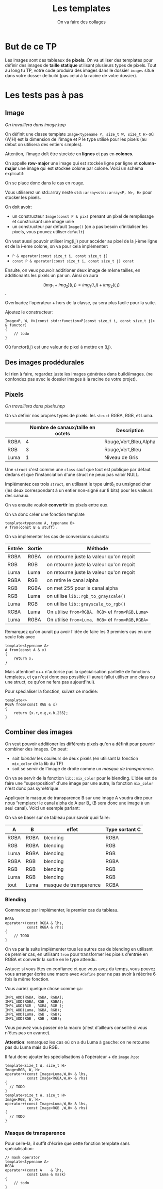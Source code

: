 #+TITLE: Les templates
#+subtitle: On va faire des collages


* But de ce TP
Les images sont des tableaux de *pixels*.
On va utiliser des templates pour définir des images de *taille statique* utilisant plusieurs types de pixels.
Tout au long tu TP, votre code produira des images dans le dossier ~images~ situé dans votre dosser de build (pas celui à la racine de votre dossier).


* Les tests pas à pas
** Image
/On travaillera dans image.hpp/

On définit une classe template ~Image<typename P, size_t W, size_t H>~ où (W,H) est la dimension de l'image et P le type utilisé pour les pixels (au début on utilisera des entiers simples).

Attention, l'image doît être stockée en *lignes* et pas en *colones*.

On appelle **row-major** une image qui est stockée ligne par ligne et **column-major** une image qui est stockée colone par colone. Voici un schéma explicatif:

[[./figures/Row_and_column_major.png]]

On se place donc dans le cas en rouge.

Vous utiliserez un std::array nesté ~std::array<std::array<P, W>, H>~ pour stocker les pixels.

On doit avoir:
+ un constructeur ~Image(const P & pix)~ prenant un pixel de remplissage et construisant une image unie
+ un constructeur par défault ~Image()~ (on a pas besoin d'initialiser les pixels, vous pouvez utiliser ~default~)

  
On veut aussi pouvoir utiliser img(i,j) pour accéder au pixel de la j-ème ligne et de la i-ème colone, on va pour cela implémenter:

+ ~P & operator(const size_t i, const size_t j)~
+ ~const P & operator(const size_t i, const size_t j) const~

Ensuite, on veux pouvoir additioner deux image de même tailles, en additionants les pixels un par un.
Ainsi on aura

\[(img_1 + img_2)(i,j) = img_1(i,j) + img_2(i,j)\].

Overloadez l'opérateur + hors de la classe, ça sera plus facile pour la suite.

Ajoutez le constructeur:

#+begin_src c++
Image<P, W, H>(const std::function<P(const size_t i, const size_t j)> & functor)
{
    // todo
}
#+end_src

Où functor(i,j) est une valeur de pixel à mettre en (i,j).


** Des images prodédurales
Ici rien à faire, regardez juste les images générées dans build/images.
(ne confondez pas avec le dossier images à la racine de votre projet).

** Pixels
/On travaillera dans pixels.hpp/

On va définir nos propres types de pixels: les ~struct~ RGBA, RGB, et Luma.

|      | Nombre de canaux/taille en octets   | Description           |
|------+-------------------------------------+-----------------------|
| RGBA |                                   4 | Rouge,Vert,Bleu,Alpha |
| RGB  |                                   3 | Rouge,Vert,Bleu       |
| Luma |                                   1 | Niveau de Gris        |

Une ~struct~ c'est comme une ~class~ sauf que tout est publique par défaut dedans et que l'instanciation d'une struct ne peux pas valoir NULL.

Implémentez ces trois ~struct~, en utilisant le type uint8_t ou unsigned char (les deux correspondant à un entier non-signé sur 8 bits) pour les valeurs des canaux.

On va ensuite vouloir *convertir* les pixels entre eux.

On va donc créer une fonction template

#+begin_src c++
template<typename A, typename B>
A from(const B & stuff);
#+end_src

On va implémenter les cas de conversions suivants:

| Entrée | Sortie | Méthode                                          |
|--------+--------+--------------------------------------------------|
| RGBA   | RGBA   | on retourne juste la valeur qu'on reçoit         |
| RGB    | RGB    | on retourne juste la valeur qu'on reçoit         |
| Luma   | Luma   | on retourne juste la valeur qu'on reçoit         |
| RGBA   | RGB    | on retire le canal alpha                         |
| RGB    | RGBA   | on met 255 pour le canal alpha                   |
| RGB    | Luma   | on utilise ~lib::rgb_to_grayscale()~             |
| Luma   | RGB    | on utilise ~lib::grayscale_to_rgb()~             |
| RGBA   | Luma   | On utilise ~from<RGBA, RGB>~ et ~from<RGB,Luma>~ |
| Luma   | RGBA   | On utilise ~from<Luma, RGB>~ et ~from<RGB,RGBA>~ |

Remarquez qu'on aurait pu avoir l'idée de faire les 3 premiers cas en une seule fois avec

#+begin_src c++
template<typename A>
A from(const A & x)
{
    return x;
}
#+end_src

Mais attention! c++ n'autorise pas la spécialisation partielle de fonctions templates, et ça n'est donc pas possible (il aurait fallut utiliser une class ou une struct, ce qu'on ne fera pas aujourd'hui).

Pour spécialiser la fonction, suivez ce modèle:

#+begin_src c++
template<>
RGBA from(const RGB & x)
{
    return {x.r,x.g,x.b,255};
}
#+end_src






** Combiner des images
On veut pouvoir additioner les différents pixels qu'on a définit pour pouvoir combiner des images.
On peut:
+ soit /blender/ les couleurs de deux pixels (en utilisant la fonction ~mix_color~ de la lib du TP)
+ soit se servir de l'image de droite comme un /masque de transparence/.
On va se servir de la fonction ~lib::mix_color~ pour le blending.
L'idée est de faire une "superposition" d'une image par une autre, la fonction ~mix_color~ n'est donc pas symétrique.

[[./figures/blending.png]]

Appliquer le masque de transparence B sur une image A voudra dire pour nous “remplacer le canal alpha de A par B„ (B sera donc une image à un seul canal).
Voici un exemple parlant:

[[./figures/transparency_mask.png]]

On va se baser sur ce tableau pour savoir quoi faire:

| A    | B    | effet                  | Type sortant C |
|------+------+------------------------+----------------|
| RGBA | RGBA | blending               | RGBA           |
| RGB  | RGBA | blending               | RGB            |
| Luma | RGBA | blending               | RGB            |
| RGBA | RGB  | blending               | RGBA           |
| RGB  | RGB  | blending               | RGB            |
| Luma | RGB  | blending               | RGB            |
| tout | Luma | masque de transparence | RGBA           |


*** Blending
Commencez par implémenter, le premier cas du tableau.

#+begin_src c++
RGBA
operator+(const RGBA & lhs,
          const RGBA & rhs)
{
    // TODO
}
#+end_src

On va par la suite implémenter tous les autres cas de blending en utilisant ce premier cas, en utilisant ~from~ pour transformer les pixels d'entrée en RGBA et convertir la sortie en le type attendu.

Astuce: si vous êtes en confiance et que vous avez du temps, vous pouvez vous arranger écrire une macro avec ~#define~ pour ne pas avoir à réécrire 6 fois la même fonction.

Vous auriez quelque chose comme ça:

#+begin_src c++
IMPL_ADD(RGBA, RGBA, RGBA);
IMPL_ADD(RGBA, RGB , RGBA);
IMPL_ADD(RGB , RGBA, RGB );
IMPL_ADD(Luma, RGBA, RGB);
IMPL_ADD(Luma, RGB , RGB);
IMPL_ADD(RGB , RGB , RGB);
#+end_src

Vous pouvez vous passer de la macro (c'est d'ailleurs conseillé si vous n'êtes pas en avance).

*Attention*: remarquez les cas où on a du Luma à gauche: on ne retourne pas du Luma mais du RGB.

Il faut donc ajouter les spécialisations à l'opérateur + de ~image.hpp~:

#+begin_src c++
template<size_t W, size_t H>
Image<RGB, W, H>
operator+(const Image<Luma,W,H> & lhs,
          const Image<RGBA,W,H> & rhs)
{
  // TODO
}
template<size_t W, size_t H>
Image<RGB, W, H>
operator+(const Image<Luma,W,H> & lhs,
          const Image<RGB ,W,H> & rhs)
{
  // TODO
}
#+end_src

*** Masque de transparence

Pour celle-là, il suffit d'écrire que cette fonction template sans spécialisation:

#+begin_src c++
// mask operator
template<typename A>
RGBA
operator+(const A    & lhs,
          const Luma & mask)
{
    // todo
}
#+end_src

Il est attendu que la sortie soit toujours du RGBA (vu que c'est le seul type de pixel ayant de la transparence).
La valeur alpha de la sortie sera celle de lhs fois la valeur de gris de mask, le tout divisé par 255.


/On se remet dans image.hpp/


Normalement à ce stade, il manque une chose: revenez à Image et regardez l'opérateur+

#+begin_src c++
template<const size_t W, const size_t H,
         typename A, typename B>
Image<A, W, H>
operator+(const Image<A, W, H> & lhs,
          const Image<B, W, H> & rhs)
{
    // des trucs
}
#+end_src
Remarquez que le type de retour est le même que le type à gauche. Hors on veut ajouter ces exceptions:

| A    | B    | Sortie |
|------+------+--------|
| tout | Luma | RGBA   |

Il suffit de rajouter une spécialisation de l'opérateur + de image qui fait à peu près la même chose que la première, mais qui sans le type B (on sait déjà que c'est Luma) et avec RGBA comme type de retour.


À ce stade, vous pouvez regarder les images générées dans build/images: votre code produit des montages à partir des fonctionalitées que vous avez implémenté!


